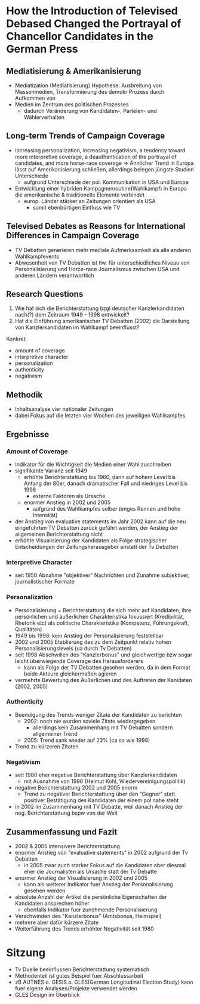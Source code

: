 * How the Introduction of Televised Debased Changed the Portrayal of Chancellor Candidates in the German Press
:PROPERTIES:
:NOTER_DOCUMENT: Reinemann_Wilke_2007.pdf
:END:
** Mediatisierung & Amerikanisierung
:PROPERTIES:
:NOTER_PAGE: 1
:END:
- Mediatization (Mediatisierung) Hypothese: Ausbreitung von Massenmedien, Transformierung des demokr Prozess durch Aufkommen von 
- Medien im Zentrum des politischen Prozesses
  - dadurch Veränderung von Kandidaten-, Parteien- und Wählerverhalten
** Long-term Trends of Campaign Coverage
:PROPERTIES:
:NOTER_PAGE: 2
:END:
- increasing personalization, increasing negativism, a tendency toward more interpretive coverage, a deauthentication of the portrayal of candidates, and more horse-race coverage => Ähnlicher Trend in Europa lässt auf Amerikanisierung schließen, allerdings belegen jüngste Studien Unterschiede
  - aufgrund Unterschiede der pol. Kommunikation in USA und Europa
- Entwicklung einer hybriden Kampagnenroutine(Wahlkampf) in Europa die amerikanische & traditionelle Elemente verbindet
  - europ. Länder stärker an Zeitungen orientiert als USA
    - somit ebenbürtigen Einfluss wie TV
** Televised Debates as Reasons for International Differences in Campaign Coverage
:PROPERTIES:
:NOTER_PAGE: 3
:END:
- TV Debatten generieren mehr mediale Aufmerksamkeit als alle anderen Wahlkampfevents
- Abwesenheit von TV Debatten ist tlw. für unterschiedliches Niveau von Personalisierung und Horce-race Journalismus zwischen USA und anderen Ländern verantwortlich
** Research Questions
:PROPERTIES:
:NOTER_PAGE: 4
:END:
1. Wie hat sich die Berichterstattung bzgl deutscher Kanzlerkandidaten nach(?) dem Zeitraum 1949 - 1998 entwickelt?
2. Hat die Einführung amerikanischer TV Debatten (2002) die Darstellung von Kanzlerkandidaten im Wahlkampf beeinflusst?

Konkret:
- amount of coverage
- interpretive character
- personalization
- authenticity
- negativism

** Methodik
:PROPERTIES:
:NOTER_PAGE: 5
:END:
- Inhaltsanalyse vier nationaler Zeitungen
- dabei Fokus auf die letzten vier Wochen des jeweiligen Wahlkampfes

** Ergebnisse
*** Amount of Coverage
:PROPERTIES:
:NOTER_PAGE: 6
:END:
- Indikator für die Wichtigkeit die Medien einer Wahl zuschreiben
- signifikante Varianz seit 1949
  - erhöhte Berichterstattung bis 1960, dann auf hohem Level bis Anfang der 80er, danach dramatischer Fall und niedriges Level bis 1998
    - externe Faktoren als Ursache
  - enormer Anstieg in 2002 und 2005
    - aufgrund des Wahlkampfes selber (enges Rennen und hohe Intensität)
- der Anstieg von evaluative statements im Jahr 2002 kann auf die neu eingeführten TV Debatten zurück geführt werden, der Anstieg der allgemeinen Berichterstattung nicht
- erhöhte Visualisierung der Kandidaten als Folge strategischer Entscheidungen der Zeitungsherausgeber anstatt der Tv Debatten
*** Interpretive Character
:PROPERTIES:
:NOTER_PAGE: 9
:END:
- seit 1950 Abnahme "objektiver" Nachrichten und Zunahme subjektiver, journalistischer Formate
*** Personalization
:PROPERTIES:
:NOTER_PAGE: 10
:END:
- Personalisierung = Berichterstattung die sich mehr auf Kandidaten, ihre persönlichen und äußerlichen Charakteristika fokussiert (Kredibilität, Rhetorik etc) als politische Charakteristika (Kompetenz, Führungskraft, Qualitäten)
- 1949 bis 1998: kein Anstieg der Personalisierung feststellbar
- 2002 und 2005 Etablierung des zu dem Zeitpunkt relativ hohen Personalisierungslevels (ua durch Tv Debatten)
- seit 1998 Abschwillen des "Kanzlerbonus" und gleichwertige bzw sogar leicht überwiegende Coverage des Herausforderers
  - kann als Folge der TV Debatten gesehen werden, da in dem Format beide Akteure gleichermaßen agieren
- vermehrte Bewertung des Äußerlichen und des Auftreten der Kanidaten (2002, 2005)
*** Authenticity
:PROPERTIES:
:NOTER_PAGE: 13
:END:
- Beendigung des Trends weniger Zitate der Kandidaten zu berichten
  - 2002: noch nie wurden soviele Zitate wiedergegeben
    - allerdings kein Zusammenhang mit TV Debatten sondern allgemeiner Trend
  - 2005: Trend sank wieder auf 23% (ca so wie 1998)
- Trend zu kürzeren Zitaten
*** Negativism
:PROPERTIES:
:NOTER_PAGE: 15
:END:
- seit 1980 eher negative Berichterstattung über Kanzlerkandidaten
  - mit Ausnahme von 1990 (Helmut Kohl, Wiedervereinigungspolitik)
- negative Berichterstattung 2002 und 2005 enorm
  - Trend zu negativer Berichterstattung über den "Gegner" statt positiver Bestätigung des Kandidaten der einem pol nahe steht
- in 2002 im Zusammenhang mit TV Debatte, weil danach Anstieg der neg. Berichterstattung bspw von der Welt
** Zusammenfassung und Fazit
:PROPERTIES:
:NOTER_PAGE: 17
:END:
- 2002 & 2005 intensivere Berichterstattung
- enormer Anstieg von "evaluative statements" in 2002 aufgrund der Tv Debatten
  - in 2005 zwar auch starker Fokus auf die Kandidaten aber diesmal eher die Journalisten als Ursache statt der Tv Debatte
- enormer Anstieg der Visualisierung in 2002 und 2005
  - kann als weiterer Indikator fuer Anstieg der Personalisierung gesehen werden
- absolute Anzahl der Artikel die persönliche Eigenschaften der Kandidaten ansprechen höher
  - ebenfalls Indikator fuer zunehmende Personalisierung
- Verschwinden des "Kanzlerbonus" (Amtsbonus, Heimspiel)
- mehrere aber dafür kürzere Zitate
- Weiterführung des Trends erhöhter Negativität seit 1980
  
* Sitzung
- Tv Duelle beeinflussen Berichterstattung systematisch
- Methodenteil ist gutes Beispiel fuer Abschlussarbeit
- zB AUTNES o. GESIS o. GLES(German Longitudinal Election Study) kann fuer eigene Analysen/Projekte verwendet werden
- GLES Design im Überblick
